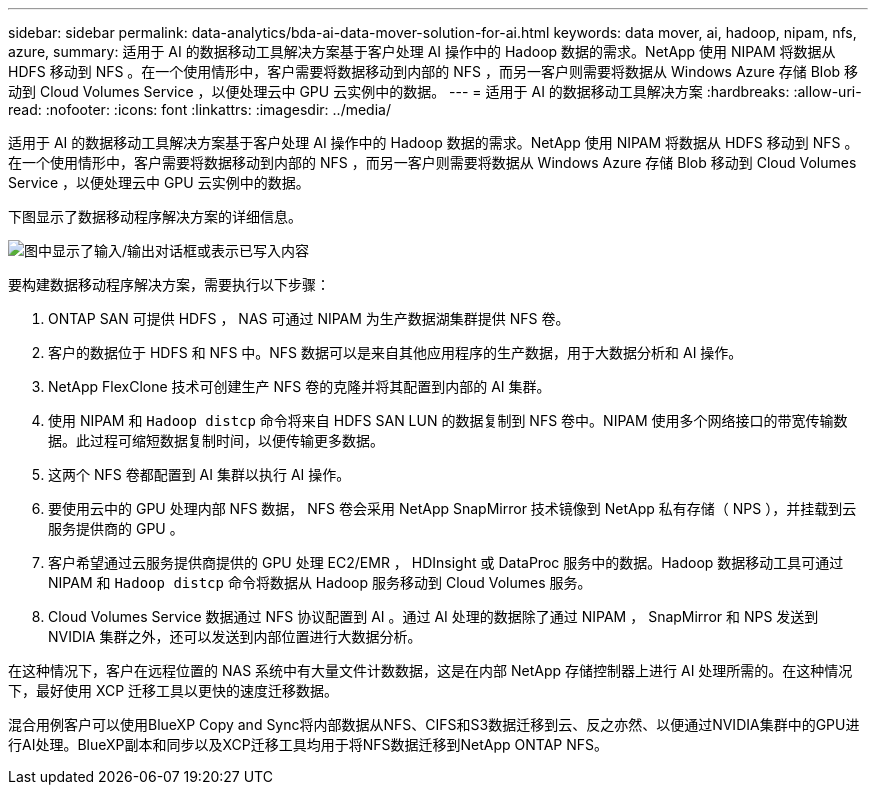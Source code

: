 ---
sidebar: sidebar 
permalink: data-analytics/bda-ai-data-mover-solution-for-ai.html 
keywords: data mover, ai, hadoop, nipam, nfs, azure, 
summary: 适用于 AI 的数据移动工具解决方案基于客户处理 AI 操作中的 Hadoop 数据的需求。NetApp 使用 NIPAM 将数据从 HDFS 移动到 NFS 。在一个使用情形中，客户需要将数据移动到内部的 NFS ，而另一客户则需要将数据从 Windows Azure 存储 Blob 移动到 Cloud Volumes Service ，以便处理云中 GPU 云实例中的数据。 
---
= 适用于 AI 的数据移动工具解决方案
:hardbreaks:
:allow-uri-read: 
:nofooter: 
:icons: font
:linkattrs: 
:imagesdir: ../media/


[role="lead"]
适用于 AI 的数据移动工具解决方案基于客户处理 AI 操作中的 Hadoop 数据的需求。NetApp 使用 NIPAM 将数据从 HDFS 移动到 NFS 。在一个使用情形中，客户需要将数据移动到内部的 NFS ，而另一客户则需要将数据从 Windows Azure 存储 Blob 移动到 Cloud Volumes Service ，以便处理云中 GPU 云实例中的数据。

下图显示了数据移动程序解决方案的详细信息。

image:bda-ai-image4.png["图中显示了输入/输出对话框或表示已写入内容"]

要构建数据移动程序解决方案，需要执行以下步骤：

. ONTAP SAN 可提供 HDFS ， NAS 可通过 NIPAM 为生产数据湖集群提供 NFS 卷。
. 客户的数据位于 HDFS 和 NFS 中。NFS 数据可以是来自其他应用程序的生产数据，用于大数据分析和 AI 操作。
. NetApp FlexClone 技术可创建生产 NFS 卷的克隆并将其配置到内部的 AI 集群。
. 使用 NIPAM 和 `Hadoop distcp` 命令将来自 HDFS SAN LUN 的数据复制到 NFS 卷中。NIPAM 使用多个网络接口的带宽传输数据。此过程可缩短数据复制时间，以便传输更多数据。
. 这两个 NFS 卷都配置到 AI 集群以执行 AI 操作。
. 要使用云中的 GPU 处理内部 NFS 数据， NFS 卷会采用 NetApp SnapMirror 技术镜像到 NetApp 私有存储（ NPS ），并挂载到云服务提供商的 GPU 。
. 客户希望通过云服务提供商提供的 GPU 处理 EC2/EMR ， HDInsight 或 DataProc 服务中的数据。Hadoop 数据移动工具可通过 NIPAM 和 `Hadoop distcp` 命令将数据从 Hadoop 服务移动到 Cloud Volumes 服务。
. Cloud Volumes Service 数据通过 NFS 协议配置到 AI 。通过 AI 处理的数据除了通过 NIPAM ， SnapMirror 和 NPS 发送到 NVIDIA 集群之外，还可以发送到内部位置进行大数据分析。


在这种情况下，客户在远程位置的 NAS 系统中有大量文件计数数据，这是在内部 NetApp 存储控制器上进行 AI 处理所需的。在这种情况下，最好使用 XCP 迁移工具以更快的速度迁移数据。

混合用例客户可以使用BlueXP Copy and Sync将内部数据从NFS、CIFS和S3数据迁移到云、反之亦然、以便通过NVIDIA集群中的GPU进行AI处理。BlueXP副本和同步以及XCP迁移工具均用于将NFS数据迁移到NetApp ONTAP NFS。
